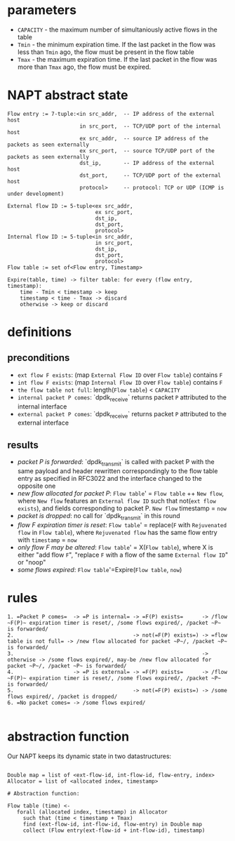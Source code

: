 * parameters
- ~CAPACITY~ - the maximum number of simultaniously active flows in the table
- ~Tmin~ - the minimum expiration time. If the last packet in the flow was less than ~Tmin~ ago, the flow must be present in the flow table
- ~Tmax~ - the maximum expiration time. If the last packet in the flow was more than ~Tmax~ ago, the flow must be expired.

* NAPT abstract state
#+BEGIN_SRC 
Flow entry := 7-tuple:<in src_addr,  -- IP address of the external host
                       in src_port,  -- TCP/UDP port of the internal host
                       ex src_addr,  -- source IP address of the packets as seen externally
                       ex src_port,  -- source TCP/UDP port of the packets as seen externally
                       dst_ip,       -- IP address of the external host
                       dst_port,     -- TCP/UDP port of the external host
                       protocol>     -- protocol: TCP or UDP (ICMP is under development)

External flow ID := 5-tuple<ex src_addr,
                            ex src_port,
                            dst_ip,
                            dst_port,
                            protocol>
Internal flow ID := 5-tuple<in src_addr,
                            in src_port,
                            dst_ip,
                            dst_port,
                            protocol>
Flow table := set of<Flow entry, Timestamp>

Expire(table, time) -> filter table: for every (flow entry, timestamp):
    time - Tmin < timestamp -> keep
    timestamp < time - Tmax -> discard
    otherwise -> keep or discard
#+END_SRC

* definitions
** preconditions
  - =ext flow F exists=: (map ~External Flow ID~ over ~Flow table~) contains ~F~
  - =int flow F exists=: (map ~Internal Flow ID~ over ~Flow table~) contains ~F~
  - =the flow table not full=: length(~Flow table~) < ~CAPACITY~
  - =internal packet P comes=: `dpdk_receive` returns packet ~P~ attributed to the internal interface
  - =external packet P comes=: `dpdk_receive` returns packet ~P~ attributed to the external interface
** results
  - /packet P is forwarded/: `dpdk_transmit` is called with packet P with the same payload and header rewritten correspondingly to the flow table entry as specified in RFC3022 and the interface changed to the opposite one
  - /new flow allocated for packet P/: ~Flow table~' = ~Flow table~ ++ ~New flow~, where ~New flow~ features an ~External flow ID~ such that not(=ext flow exists=), and fields corresponding to packet P. ~New flow~ timestamp = ~now~
  - /packet is dropped/: no call for `dpdk_transmit` in this round
  - /flow F expiration timer is reset/: ~Flow table~' = replace(~F~ with ~Rejuvenated flow~ in ~Flow table~), where ~Rejuvenated flow~ has the same flow entry with ~timestamp~ = ~now~
  - /only flow F may be altered/: ~Flow table~' = X(~Flow table~), where X is either "add flow ~F~", "replace ~F~ with a flow of the same ~External flow ID~" or "noop"
  - /some flows expired/: ~Flow table~'=Expire(~Flow table~, ~now~)

* rules
#+BEGIN_SRC 
1. =Packet P comes=  -> =P is internal= -> =F(P) exists=      -> /flow ~F(P)~ expiration timer is reset/, /some flows expired/, /packet ~P~ is forwarded/
2.                                      -> not(=F(P) exists=) -> =flow table is not full= -> /new flow allocated for packet ~P~/, /packet ~P~ is forwarded/
3.                                                            -> otherwise -> /some flows expired/, may-be /new flow allocated for packet ~P~/, /packet ~P~ is forwarded/
4.                   -> =P is external= -> =F(P) exists=      -> /flow ~F(P)~ expiration timer is reset/, /some flows expired/, /packet ~P~ is forwarded/
5.                                      -> not(=F(P) exists=) -> /some flows expired/, /packet is dropped/
6. =No packet comes= -> /some flows expired/

#+END_SRC

* abstraction function
Our NAPT keeps its dynamic state in two datastructures:
#+BEGIN_SRC 

Double map = list of <ext-flow-id, int-flow-id, flow-entry, index>
Allocator = list of <allocated index, timestamp>

# Abstraction function:

Flow table (time) <-
   forall (allocated index, timestamp) in Allocator
     such that (time < timestamp + Tmax)
     find (ext-flow-id, int-flow-id, flow-entry) in Double map
     collect (Flow entry(ext-flow-id + int-flow-id), timestamp)

#+END_SRC
